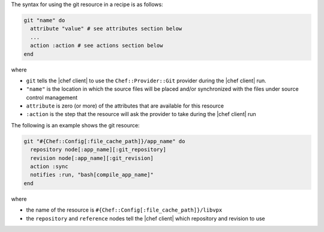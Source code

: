 .. The contents of this file are included in multiple topics.
.. This file should not be changed in a way that hinders its ability to appear in multiple documentation sets.

The syntax for using the git resource in a recipe is as follows:

.. code-block:: ruby

   git "name" do
     attribute "value" # see attributes section below
     ...
     action :action # see actions section below
   end

where 

* ``git`` tells the |chef client| to use the ``Chef::Provider::Git`` provider during the |chef client| run.
* ``"name"`` is the location in which the source files will be placed and/or synchronized with the files under source control management
* ``attribute`` is zero (or more) of the attributes that are available for this resource
* ``:action`` is the step that the resource will ask the provider to take during the |chef client| run

The following is an example shows the git resource:

.. code-block:: ruby

   git "#{Chef::Config[:file_cache_path]}/app_name" do
     repository node[:app_name][:git_repository]
     revision node[:app_name][:git_revision]
     action :sync
     notifies :run, "bash[compile_app_name]"
   end

where

* the name of the resource is ``#{Chef::Config[:file_cache_path]}/libvpx``
* the ``repository`` and ``reference`` nodes tell the |chef client| which repository and revision to use
